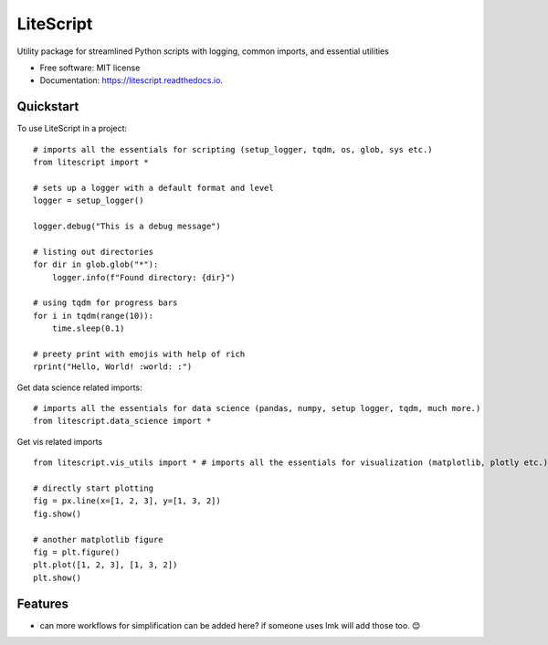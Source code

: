 ==========
LiteScript
==========
.. image:: https://github.com/someshfengde/litescript/blob/main/docs/logo.png

.. image:: https://img.shields.io/pypi/v/litescript.svg
        :target: https://pypi.python.org/pypi/litescript


.. image:: https://app.travis-ci.com/someshfengde/litescript.svg
    :target: https://app.travis-ci.com/someshfengde/litescript


.. image:: https://readthedocs.org/projects/litescript/badge/?version=latest
        :target: https://litescript.readthedocs.io/en/latest/?version=latest
        :alt: Documentation Status


.. image:: https://pyup.io/repos/github/someshfengde/litescript/shield.svg
     :target: https://pyup.io/repos/github/someshfengde/litescript/
     :alt: Updates



Utility package for streamlined Python scripts with logging, common imports, and essential utilities


* Free software: MIT license
* Documentation: https://litescript.readthedocs.io.


Quickstart
----------

To use LiteScript in a project::

    # imports all the essentials for scripting (setup_logger, tqdm, os, glob, sys etc.)
    from litescript import *  

    # sets up a logger with a default format and level
    logger = setup_logger()  

    logger.debug("This is a debug message")

    # listing out directories 
    for dir in glob.glob("*"):
        logger.info(f"Found directory: {dir}")

    # using tqdm for progress bars
    for i in tqdm(range(10)):
        time.sleep(0.1)

    # preety print with emojis with help of rich 
    rprint("Hello, World! :world: :")


Get data science related imports::

    # imports all the essentials for data science (pandas, numpy, setup logger, tqdm, much more.)
    from litescript.data_science import * 


Get vis related imports ::

    from litescript.vis_utils import * # imports all the essentials for visualization (matplotlib, plotly etc.)
    
    # directly start plotting 
    fig = px.line(x=[1, 2, 3], y=[1, 3, 2])
    fig.show()

    # another matplotlib figure 
    fig = plt.figure()
    plt.plot([1, 2, 3], [1, 3, 2])
    plt.show()



Features
--------

* can more workflows for simplification can be added here? if someone uses lmk will add those too. 😊
